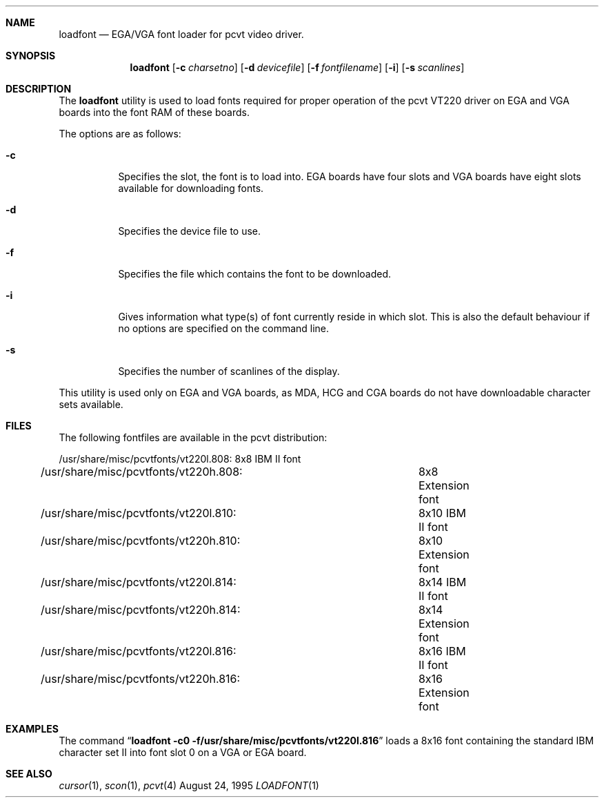 .\"	$NetBSD: loadfont.1,v 1.6 1998/06/08 11:08:10 lukem Exp $
.\"
.\" Copyright (c) 1992, 1995 Hellmuth Michaelis
.\"
.\" All rights reserved.
.\"
.\" Redistribution and use in source and binary forms, with or without
.\" modification, are permitted provided that the following conditions
.\" are met:
.\" 1. Redistributions of source code must retain the above copyright
.\"    notice, this list of conditions and the following disclaimer.
.\" 2. Redistributions in binary form must reproduce the above copyright
.\"    notice, this list of conditions and the following disclaimer in the
.\"    documentation and/or other materials provided with the distribution.
.\" 3. All advertising materials mentioning features or use of this software
.\"    must display the following acknowledgement:
.\"	This product includes software developed by Hellmuth Michaelis
.\" 4. The name authors may not be used to endorse or promote products
.\"    derived from this software without specific prior written permission.
.\"
.\" THIS SOFTWARE IS PROVIDED BY THE AUTHORS ``AS IS'' AND ANY EXPRESS OR
.\" IMPLIED WARRANTIES, INCLUDING, BUT NOT LIMITED TO, THE IMPLIED WARRANTIES
.\" OF MERCHANTABILITY AND FITNESS FOR A PARTICULAR PURPOSE ARE DISCLAIMED.
.\" IN NO EVENT SHALL THE AUTHORS BE LIABLE FOR ANY DIRECT, INDIRECT,
.\" INCIDENTAL, SPECIAL, EXEMPLARY, OR CONSEQUENTIAL DAMAGES (INCLUDING, BUT
.\" NOT LIMITED TO, PROCUREMENT OF SUBSTITUTE GOODS OR SERVICES; LOSS OF USE,
.\" DATA, OR PROFITS; OR BUSINESS INTERRUPTION) HOWEVER CAUSED AND ON ANY
.\" THEORY OF LIABILITY, WHETHER IN CONTRACT, STRICT LIABILITY, OR TORT
.\" (INCLUDING NEGLIGENCE OR OTHERWISE) ARISING IN ANY WAY OUT OF THE USE OF
.\" THIS SOFTWARE, EVEN IF ADVISED OF THE POSSIBILITY OF SUCH DAMAGE.
.\"
.\" @(#)loadfont.1, 3.31, Last Edit-Date: [Thu Aug 24 10:44:42 1995]
.\"
.Dd August 24, 1995
.Dt LOADFONT 1
.Sh NAME
.Nm loadfont
.Nd EGA/VGA font loader for pcvt video driver.
.Sh SYNOPSIS
.Nm loadfont
.Op Fl c Ar charsetno
.Op Fl d Ar devicefile
.Op Fl f Ar fontfilename
.Op Fl i
.Op Fl s Ar scanlines
.Sh DESCRIPTION
The
.Nm
utility is used to load fonts required for proper operation of the pcvt
.Tn VT220
driver on
.Tn EGA
and
.Tn VGA
boards into the font
.Tn RAM
of these boards.
.Pp
The options are as follows:
.Bl -tag -width Ds
.It Fl c
Specifies the slot, the font is to load into.
.Tn EGA
boards have four slots and
.Tn VGA
boards have eight slots available for downloading fonts.
.It Fl d
Specifies the device file to use.
.It Fl f
Specifies the file which contains the font to be downloaded.
.It Fl i
Gives information what type(s) of font currently reside in which slot.
This is also the default behaviour if no options are specified on
the command line.
.It Fl s
Specifies the number of scanlines of the display.
.El
.Pp
This utility is used only on
.Tn EGA
and
.Tn VGA
boards, as
.Tn MDA ,
.Tn HCG
and
.Tn CGA
boards do not have downloadable character sets available.
.Sh FILES
The following fontfiles are available in the pcvt distribution:

.nf
/usr/share/misc/pcvtfonts/vt220l.808:	8x8  IBM II font
/usr/share/misc/pcvtfonts/vt220h.808:	8x8  Extension font
/usr/share/misc/pcvtfonts/vt220l.810:	8x10 IBM II font
/usr/share/misc/pcvtfonts/vt220h.810:	8x10 Extension font
/usr/share/misc/pcvtfonts/vt220l.814:	8x14 IBM II font
/usr/share/misc/pcvtfonts/vt220h.814:	8x14 Extension font
/usr/share/misc/pcvtfonts/vt220l.816:	8x16 IBM II font
/usr/share/misc/pcvtfonts/vt220h.816:	8x16 Extension font
.fi
.Sh EXAMPLES
The command
.Dq Li loadfont -c0 -f/usr/share/misc/pcvtfonts/vt220l.816
loads a 8x16 font containing the standard
.Tn IBM
character set II into font slot 0 on a
.Tn VGA
or
.Tn EGA
board.
.Sh SEE ALSO
.Xr cursor 1 ,
.Xr scon 1 ,
.Xr pcvt 4
